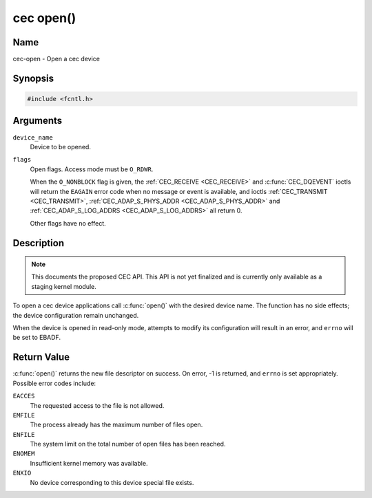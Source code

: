 .. -*- coding: utf-8; mode: rst -*-

.. _cec-func-open:

**********
cec open()
**********

Name
====

cec-open - Open a cec device

Synopsis
========

.. code-block:: c

    #include <fcntl.h>


.. cpp:function:: int open( const char *device_name, int flags )


Arguments
=========

``device_name``
    Device to be opened.

``flags``
    Open flags. Access mode must be ``O_RDWR``.

    When the ``O_NONBLOCK`` flag is given, the
    :ref:`CEC_RECEIVE <CEC_RECEIVE>` and :c:func:`CEC_DQEVENT` ioctls
    will return the ``EAGAIN`` error code when no message or event is available, and
    ioctls :ref:`CEC_TRANSMIT <CEC_TRANSMIT>`,
    :ref:`CEC_ADAP_S_PHYS_ADDR <CEC_ADAP_S_PHYS_ADDR>` and
    :ref:`CEC_ADAP_S_LOG_ADDRS <CEC_ADAP_S_LOG_ADDRS>`
    all return 0.

    Other flags have no effect.


Description
===========

.. note::

   This documents the proposed CEC API. This API is not yet finalized
   and is currently only available as a staging kernel module.

To open a cec device applications call :c:func:`open()` with the
desired device name. The function has no side effects; the device
configuration remain unchanged.

When the device is opened in read-only mode, attempts to modify its
configuration will result in an error, and ``errno`` will be set to
EBADF.


Return Value
============

:c:func:`open()` returns the new file descriptor on success. On error,
-1 is returned, and ``errno`` is set appropriately. Possible error codes
include:

``EACCES``
    The requested access to the file is not allowed.

``EMFILE``
    The process already has the maximum number of files open.

``ENFILE``
    The system limit on the total number of open files has been reached.

``ENOMEM``
    Insufficient kernel memory was available.

``ENXIO``
    No device corresponding to this device special file exists.
